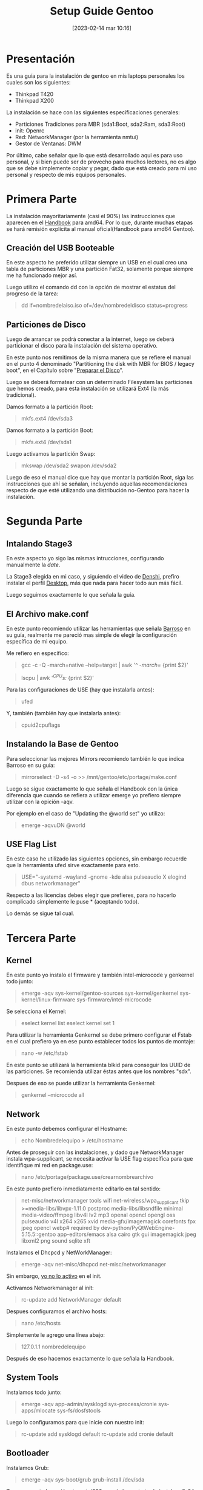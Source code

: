 #+title:      Setup Guide Gentoo
#+date:       [2023-02-14 mar 10:16]
#+filetags:   :gentoo:
#+identifier: 20230214T101628

* Presentación

Es una guía para la instalación de gentoo en mis laptops personales los cuales son los siguientes:

- Thinkpad T420
- Thinkpad X200

La instalación se hace con las siguientes específicaciones generales:

- Particiones Tradiciones para MBR (sda1:Boot, sda2:Ram, sda3:Root)
- init: Openrc
- Red: NetworkManager (por la herramienta nmtui)
- Gestor de Ventanas: DWM

Por último, cabe señalar que lo que está desarrollado aqui es para uso personal, y si bien puede ser de provecho para muchos lectores, no es algo que se debe simplemente copiar y pegar, dado que está creado para mi uso personal y respecto de mis equipos personales.

* Primera Parte

La instalación mayoritariamente (casi el 90%) las instrucciones que aparecen en el [[https://wiki.gentoo.org/wiki/Handbook:AMD64][Handbook]] para amd64. Por lo que, durante muchas etapas se hará remisión explícita al manual oficial(Handbook para amd64 Gentoo).

** Creación del USB Booteable

En este aspecto he preferido utilizar siempre un USB en el cual creo una tabla de particiones MBR y una partición Fat32, solamente porque siempre me ha funcionado mejor así.

Luego utilizo el comando dd con la opción de mostrar el estatus del progreso de la tarea:

#+BEGIN_QUOTE
dd if=nombredelaiso.iso of=/dev/nombredeldisco status=progress
#+END_QUOTE

** Particiones de Disco

Luego de arrancar se podrá conectar a la internet, luego se deberá particionar el disco para la instalación del sistema operativo.

En este punto nos remitimos de la misma manera que se refiere el manual en el punto 4 denominado "Partitioning the disk with MBR for BIOS / legacy boot", en el Capítulo sobre "[[https://wiki.gentoo.org/wiki/Handbook:AMD64/Installation/Disks][Preparar el Disco]]".

Luego se deberá formatear con un determinado Filesystem las particiones que hemos creado, para esta instalación se utilizará Ext4 (la más tradicional).

Damos formato a la partición Root:

#+BEGIN_QUOTE
mkfs.ext4 /dev/sda3 
#+END_QUOTE

Damos formato a la partición Boot:

#+BEGIN_QUOTE
mkfs.ext4 /dev/sda1
#+END_QUOTE

Luego activamos la partición Swap:

#+BEGIN_QUOTE
mkswap /dev/sda2
swapon /dev/sda2
#+END_QUOTE

Luego de eso el manual dice que hay que montar la partición Root, siga las instrucciones que ahí se señalan, incluyendo aquellas recomendaciones respecto de que esté utilizando una distribución no-Gentoo para hacer la instalación.

* Segunda Parte
** Intalando Stage3

En este aspecto yo sigo las mismas intrucciones, configurando manualmente la /date/.

La Stage3 elegida en mi caso, y siguiendo el video de [[https://piped.kavin.rocks/watch?v=J7W9MItUSGw][Denshi]], prefiro instalar el perfil [[https://bouncer.gentoo.org/fetch/root/all/releases/amd64/autobuilds/20230129T164658Z/stage3-amd64-desktop-openrc-20230129T164658Z.tar.xz][Desktop]], más que nada para hacer todo aun más fácil.

Luego seguimos exactamente lo que señala la guía.

** El Archivo make.conf

En este punto recomiendo utilizar las herramientas que señala [[https://github.com/sergibarroso/gentoo_install][Barroso]] en su guía, realmente me pareció mas simple de elegir la configuración específica de mi equipo.

Me refiero en específico:

#+BEGIN_QUOTE
gcc -c -Q -march=native --help=target | awk '/^  -march=/ {print $2}'
#+END_QUOTE

#+BEGIN_QUOTE
lscpu | awk '/^CPU\(s\):/ {print $2}'
#+END_QUOTE


Para las configuraciones de USE (hay que instalarla antes):

#+BEGIN_QUOTE
ufed
#+END_QUOTE

Y, también (también hay que instalarla antes):

#+BEGIN_QUOTE
cpuid2cpuflags
#+END_QUOTE

** Instalando la Base de Gentoo

Para seleccionar las mejores Mirrors recomiendo también lo que indica Barroso en su guía:

#+BEGIN_QUOTE
mirrorselect -D -s4 -o >> /mnt/gentoo/etc/portage/make.conf
#+END_QUOTE

Luego se sigue exactamente lo que señala el Handbook con la única diferencia que cuando se refiera a utilizar emerge yo prefiero siempre utilizar con la opición -aqv.

Por ejemplo en el caso de "Updating the @world set" yo utilizo:

#+BEGIN_QUOTE
emerge -aqvuDN @world
#+END_QUOTE

** USE Flag List

En este caso he utilizado las siguientes opciones, sin embargo recuerde que la herramienta ufed sirve exactamente para esto.

#+BEGIN_QUOTE
USE="-systemd -wayland -gnome -kde alsa pulseaudio X elogind dbus networkmanager"
#+END_QUOTE

Respecto a las licencias debes elegir que prefieres, para no hacerlo complicado simplemente le puse * (aceptando todo).

Lo demás se sigue tal cual.

* Tercera Parte
** Kernel

En este punto yo instalo el firmware y también intel-microcode y genkernel todo junto:

#+BEGIN_QUOTE
emerge -aqv sys-kernel/gentoo-sources sys-kernel/genkernel sys-kernel/linux-firmware sys-firmware/intel-microcode
#+END_QUOTE

Se selecciona el Kernel:

#+BEGIN_QUOTE
eselect kernel list
eselect kernel set 1
#+END_QUOTE

Para utilizar la herramienta Genkernel se debe primero configurar el Fstab en el cual prefiero ya en ese punto establecer todos los puntos de montaje:

#+BEGIN_QUOTE
nano -w /etc/fstab
#+END_QUOTE

En este punto se utilizará la herramienta blkid para conseguir los UUID de las particiones. Se recomienda utilizar éstas antes que los nombres "sdx".

Despues de eso se puede utilizar la herramienta Genkernel:

#+BEGIN_QUOTE
genkernel --microcode all
#+END_QUOTE

** Network

En este punto debemos configurar el Hostname:

#+BEGIN_QUOTE
echo Nombredelequipo > /etc/hostname
#+END_QUOTE

Antes de proseguir con las instalaciones, y dado que NetworkManager instala wpa-supplicant, se necesita activar la USE flag específica para que identifique mi red en package.use:

#+BEGIN_QUOTE
nano /etc/portage/package.use/crearnombrearchivo
#+END_QUOTE

En este punto prefiero inmediatamente editarlo en tal sentido:

#+BEGIN_QUOTE
net-misc/networkmanager	tools wifi
net-wireless/wpa_supplicant	tkip
>=media-libs/libvpx-1.11.0 postproc
media-libs/libsndfile minimal
media-video/ffmpeg libv4l lv2 mp3 openal opencl opengl oss pulseaudio v4l x264 x265 xvid
media-gfx/imagemagick corefonts fpx jpeg opencl webp# required by dev-python/PyQtWebEngine-5.15.5::gentoo
app-editors/emacs alsa cairo gtk gui imagemagick jpeg libxml2 png sound sqlite xft 
#+END_QUOTE

Instalamos el Dhcpcd y NetWorkManager:

#+BEGIN_QUOTE
emerge -aqv net-misc/dhcpcd net-misc/networkmanager
#+END_QUOTE

Sin embargo, _yo no lo activo_ en el init.

Activamos Networkmanager al init:

#+BEGIN_QUOTE
rc-update add NetworkManager default
#+END_QUOTE

Despues configuramos el archivo hosts:

#+BEGIN_QUOTE
nano /etc/hosts
#+END_QUOTE

Simplemente le agrego una línea abajo:

#+BEGIN_QUOTE
127.0.1.1	nombredelequipo
#+END_QUOTE

Después de eso hacemos exactamente lo que señala la Handbook.

** System Tools

Instalamos todo junto:

#+BEGIN_QUOTE
emerge -aqv app-admin/sysklogd sys-process/cronie sys-apps/mlocate sys-fs/dosfstools
#+END_QUOTE

Luego lo configuramos para que inície con nuestro init:

#+BEGIN_QUOTE
rc-update add sysklogd default
rc-update add cronie default
#+END_QUOTE

** Bootloader

Instalamos Grub:

#+BEGIN_QUOTE
emerge -aqv sys-boot/grub
grub-install /dev/sda
#+END_QUOTE

Tener presente la opción --target=i386-pc, si el grup trata de instalar efi-64

#+BEGIN_QUOTE
grub-mkconfig -o /boot/grub/grub.cfg
#+END_QUOTE

** Creación Usuario

Aqui se tiene que agregar la opción que exige NetworkManager(plugdev):

#+BEGIN_QUOTE
useradd -m -G users,wheel,audio,usb,video,plugdev -s /bin/bash nombreusuario
#+END_QUOTE

* Cuarta Parte
** Xorg

Antes de instalar xorg debemos preocuparnos de Elogind.
Dado que ya lo hemos declarado en nuestro make.conf, solamete nos quedaría activarlo en nuestro init:

#+BEGIN_QUOTE
rc-update add elogind boot
#+END_QUOTE

Esto es importante dado que que sin esto xorg no inicia.

Instalamos xorg y algunos paquetes que vamos a necesitar que lo he sacado de [[https://github.com/MentalOutlaw/gentootestscript/blob/master/dependencies.txt][Mental Outlaw]], y aprovechamos que se demorará mucho podemos hacer instalar todo lo demás que se nos ocurra:

#+BEGIN_QUOTE
emerge -aqv x11-base/xorg-server x11-libs/libX11 x11-libs/libXrandr x11-libs/libXinerama x11-libs/libXft x11-apps/xrdb x11-apps/xrandr x11-misc/unclutter x11-misc/xclip media-sound/alsa-utils media-fonts/hack app-editors/emacs x11-misc/redshift x11-apps/xset x11-apps/setxkbmap x11-misc/xcompmgr x11-misc/xwallpaper dev-vcs/git app-shells/fzf
#+END_QUOTE

** Configurando DWM

En este punto debemos recordar que esto es una guía respecto a mis configuraciones personales y mucho de los archivos que se desglosan aquí están sobre la base de un usuario denominado "lucas". Tenerlo presente al momento de copiar los archivos.

Debemos descargar algunas configuraciones que ya tengo en un repositorio:

#+BEGIN_QUOTE
mkdir /home/nombreusuario/.src
#+END_QUOTE

#+BEGIN_QUOTE
cd /home/nombreusuario/.src
#+END_QUOTE

#+BEGIN_QUOTE
git clone https://github.com/lucascfernandez/gentoofiles.git
#+END_QUOTE

#+BEGIN_QUOTE
cd gentoofiles
#+END_QUOTE

Aqui encontraremos algunas configuraciones para el inicio de DWM:

#+BEGIN_QUOTE
cp X/.xinitrc /home/nombreusuario
#+END_QUOTE

#+BEGIN_QUOTE
cp X/.bashrc /home/nombreusuario
#+END_QUOTE

#+BEGIN_QUOTE
cp X/.bash_profile /home/nombreusuario
#+END_QUOTE

#+BEGIN_QUOTE
cp X/startdwm /home/nombreusuario/.src
#+END_QUOTE

#+BEGIN_QUOTE
cp X/xprofile /home/nombreusuario/.src
#+END_QUOTE

Luego tenemos que instalar dwm y demás utilitários del gestor de ventanas:

#+BEGIN_QUOTE
cd /home/nombreusuario/.src/gentoofiles/dwm
#+END_QUOTE

#+BEGIN_QUOTE
make clean install
#+END_QUOTE

#+BEGIN_QUOTE
cd /home/nombreusuario/.src/gentoofiles/dmenu
#+END_QUOTE

#+BEGIN_QUOTE
make clean install
#+END_QUOTE

Los programas St y Slstatus se deben descargar y utilizar las confiraciones que tengo separadas.

Primero St:

#+BEGIN_QUOTE
cd /home/nombreusuario/.src
#+END_QUOTE

#+BEGIN_QUOTE
git clone https://git.suckless.org/st
#+END_QUOTE


#+BEGIN_QUOTE
cp /home/nombreusuario/.src/gentoofiles/st/congig.h //home/nombreusuario/.src/st
#+END_QUOTE

#+BEGIN_QUOTE
cd /home/nombreusuario/.src/st
#+END_QUOTE

#+BEGIN_QUOTE
make clean install
#+END_QUOTE

Ahora Slstatus:

#+BEGIN_QUOTE
cd /home/nombreusuario/.src
#+END_QUOTE


#+BEGIN_QUOTE
git clone https://git.suckless.org/slstatus
#+END_QUOTE

#+BEGIN_QUOTE
cp /home/nombreusuario/.src/gentoofiles/slstatus/congig.h /home/nombreusuario/.src/slstatus
#+END_QUOTE

#+BEGIN_QUOTE
cd /home/nombreusuario/.src/slstatus
#+END_QUOTE


#+BEGIN_QUOTE
make clean install
#+END_QUOTE

** Final

Solamente quedaría instalar los demás programas de uso cotidiano:

#+BEGIN_QUOTE
emerge -aqv media-video/mpv net-misc/yt-dlp www-client/firefox app-office/libreoffice
#+END_QUOTE

Por último es bueno quitar el beep que siempre viene por defecto con:

#+BEGIN_QUOTE
rmmod pcspkr
#+END_QUOTE

Y con esto tenemos gran parte del trabajo realizado.
